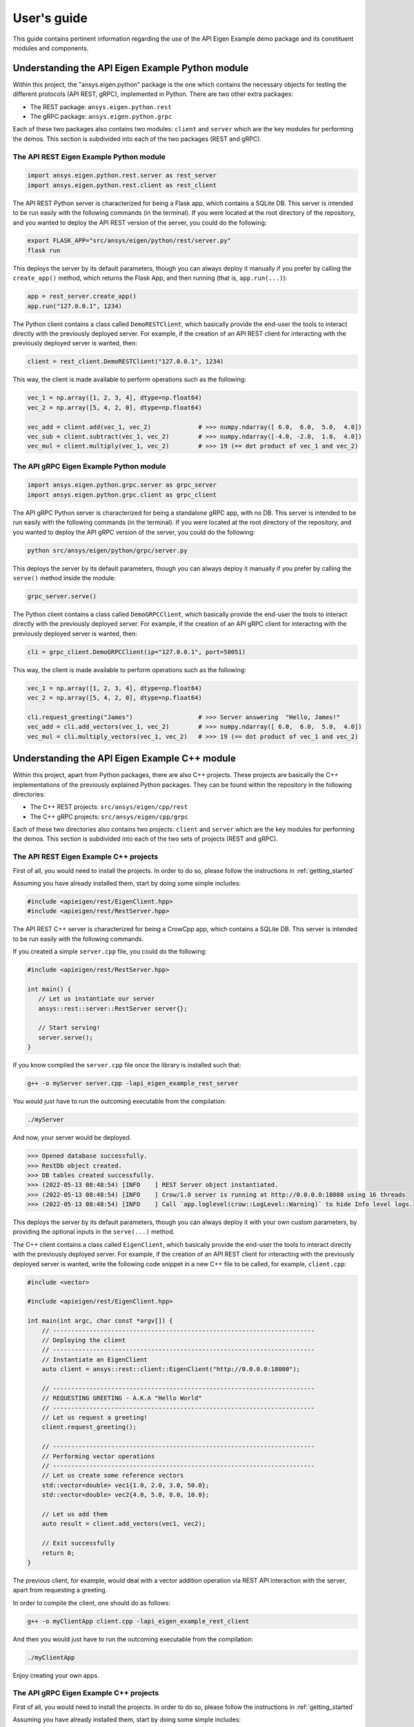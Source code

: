 
.. _user_guide:

************
User's guide
************
This guide contains pertinent information regarding the use of the API Eigen Example
demo package and its constituent modules and components.

=================================================
Understanding the API Eigen Example Python module
=================================================
Within this project, the "ansys.eigen.python" package is the one which contains the necessary objects for
testing the different protocols (API REST, gRPC), implemented in Python. There are two other extra packages:

- The REST package: ``ansys.eigen.python.rest``
- The gRPC package: ``ansys.eigen.python.grpc``

Each of these two packages also contains two modules: ``client`` and ``server`` which are the key modules for
performing the demos. This section is subdivided into each of the two packages (REST and gRPC).

----------------------------------------
The API REST Eigen Example Python module
----------------------------------------

.. code:: python

   import ansys.eigen.python.rest.server as rest_server
   import ansys.eigen.python.rest.client as rest_client


The API REST Python server is characterized for being a Flask app, which
contains a SQLite DB. This server is intended to be run easily with the following
commands (in the terminal). If you were located at the root directory of the repository, and you wanted to
deploy the API REST version of the server, you could do the following:

.. code:: bash

   export FLASK_APP="src/ansys/eigen/python/rest/server.py"
   flask run

This deploys the server by its default parameters, though you can always deploy it manually if you prefer by
calling the ``create_app()`` method, which returns the Flask App, and then running (that is, ``app.run(...)``):

.. code:: python

   app = rest_server.create_app()
   app.run("127.0.0.1", 1234)

The Python client contains a class called ``DemoRESTClient``, which basically provide the end-user the tools to interact
directly with the previously deployed server. For example, if the creation of an API REST client for interacting with
the previously deployed server is wanted, then:

.. code:: python

   client = rest_client.DemoRESTClient("127.0.0.1", 1234)

This way, the client is made available to perform operations such as the following:

.. code:: python

   vec_1 = np.array([1, 2, 3, 4], dtype=np.float64)
   vec_2 = np.array([5, 4, 2, 0], dtype=np.float64)

   vec_add = client.add(vec_1, vec_2)             # >>> numpy.ndarray([ 6.0,  6.0,  5.0,  4.0])
   vec_sub = client.subtract(vec_1, vec_2)        # >>> numpy.ndarray([-4.0, -2.0,  1.0,  4.0])
   vec_mul = client.multiply(vec_1, vec_2)        # >>> 19 (== dot product of vec_1 and vec_2)

----------------------------------------
The API gRPC Eigen Example Python module
----------------------------------------

.. code:: python

   import ansys.eigen.python.grpc.server as grpc_server
   import ansys.eigen.python.grpc.client as grpc_client


The API gRPC Python server is characterized for being a standalone gRPC app, with no DB.
This server is intended to be run easily with the following commands (in the terminal). If you were located
at the root directory of the repository, and you wanted to deploy the API gRPC version of the server, you 
could do the following:

.. code:: bash

   python src/ansys/eigen/python/grpc/server.py

This deploys the server by its default parameters, though you can always deploy it manually if you prefer by
calling the ``serve()`` method inside the module:

.. code:: python

   grpc_server.serve()

The Python client contains a class called ``DemoGRPCClient``, which basically provide the end-user the tools to interact
directly with the previously deployed server. For example, if the creation of an API gRPC client for interacting with
the previously deployed server is wanted, then:

.. code:: python

   cli = grpc_client.DemoGRPCClient(ip="127.0.0.1", port=50051)

This way, the client is made available to perform operations such as the following:

.. code:: python

   vec_1 = np.array([1, 2, 3, 4], dtype=np.float64)
   vec_2 = np.array([5, 4, 2, 0], dtype=np.float64)

   cli.request_greeting("James")                  # >>> Server answering  "Hello, James!"
   vec_add = cli.add_vectors(vec_1, vec_2)        # >>> numpy.ndarray([ 6.0,  6.0,  5.0,  4.0])
   vec_mul = cli.multiply_vectors(vec_1, vec_2)   # >>> 19 (== dot product of vec_1 and vec_2)

==============================================
Understanding the API Eigen Example C++ module
==============================================

Within this project, apart from Python packages, there are also C++ projects. These projects are basically the C++ implementations
of the previously explained Python packages. They can be found within the repository in the following directories:

- The C++ REST projects: ``src/ansys/eigen/cpp/rest``
- The C++ gRPC projects: ``src/ansys/eigen/cpp/grpc``

Each of these two directories also contains two projects: ``client`` and ``server`` which are the key modules for
performing the demos. This section is subdivided into each of the two sets of projects (REST and gRPC).

---------------------------------------
The API REST Eigen Example C++ projects
---------------------------------------

First of all, you would need to install the projects. In order to do so, please follow the instructions in
:ref:`getting_started`

Assuming you have already installed them, start by doing some simple includes:

.. code:: cpp

   #include <apieigen/rest/EigenClient.hpp>
   #include <apieigen/rest/RestServer.hpp>


The API REST C++ server is characterized for being a CrowCpp app, which
contains a SQLite DB. This server is intended to be run easily with the following
commands. 

If you created a simple ``server.cpp`` file, you could do the following:

.. code:: cpp

   #include <apieigen/rest/RestServer.hpp>

   int main() {
      // Let us instantiate our server
      ansys::rest::server::RestServer server{};

      // Start serving!
      server.serve();
   }

If you know compiled the ``server.cpp`` file once the library is installed such that:

.. code:: bash

   g++ -o myServer server.cpp -lapi_eigen_example_rest_server

You would just have to run the outcoming executable from the compilation:

.. code:: bash
   
   ./myServer

And now, your server would be deployed.

.. code:: bash

   >>> Opened database successfully.
   >>> RestDb object created.
   >>> DB tables created successfully.
   >>> (2022-05-13 08:48:54) [INFO    ] REST Server object instantiated.
   >>> (2022-05-13 08:48:54) [INFO    ] Crow/1.0 server is running at http://0.0.0.0:18080 using 16 threads
   >>> (2022-05-13 08:48:54) [INFO    ] Call `app.loglevel(crow::LogLevel::Warning)` to hide Info level logs.

This deploys the server by its default parameters, though you can always deploy it with your own custom
parameters, by providing the optional inputs in the ``serve(...)`` method.

The C++ client contains a class called ``EigenClient``, which basically provide the end-user the tools to interact
directly with the previously deployed server. For example, if the creation of an API REST client for interacting with
the previously deployed server is wanted, write the following code snippet in a new C++ file to be called,
for example, ``client.cpp``:

.. code:: cpp

   #include <vector>

   #include <apieigen/rest/EigenClient.hpp>

   int main(int argc, char const *argv[]) {
       // ------------------------------------------------------------------------
       // Deploying the client
       // ------------------------------------------------------------------------
       // Instantiate an EigenClient
       auto client = ansys::rest::client::EigenClient("http://0.0.0.0:18080");

       // ------------------------------------------------------------------------
       // REQUESTING GREETING - A.K.A "Hello World"
       // ------------------------------------------------------------------------
       // Let us request a greeting!
       client.request_greeting();

       // ------------------------------------------------------------------------
       // Performing vector operations
       // ------------------------------------------------------------------------
       // Let us create some reference vectors
       std::vector<double> vec1{1.0, 2.0, 3.0, 50.0};
       std::vector<double> vec2{4.0, 5.0, 8.0, 10.0};

       // Let us add them
       auto result = client.add_vectors(vec1, vec2);

       // Exit successfully
       return 0;
   }


The previous client, for example, would deal with a vector addition operation via REST API interaction
with the server, apart from requesting a greeting.

In order to compile the client, one should do as follows:

.. code:: bash

   g++ -o myClientApp client.cpp -lapi_eigen_example_rest_client

And then you would just have to run the outcoming executable from the compilation:

.. code:: bash
   
   ./myClientApp

Enjoy creating your own apps.

---------------------------------------
The API gRPC Eigen Example C++ projects
---------------------------------------

First of all, you would need to install the projects. In order to do so, please follow the instructions in
:ref:`getting_started`

Assuming you have already installed them, start by doing some simple includes:

.. code:: cpp

   #include <apieigen/grpc/GRPCClient.hpp>
   #include <apieigen/grpc/GRPCServer.hpp>


The API gRPC C++ server is characterized for being a standalone gRPC app. This server is intended
to be run easily with the following commands. 

If you created a simple ``server.cpp`` file, you could do the following:

.. code:: cpp

   #include <apieigen/grpc/GRPCServer.hpp>

   int main() {
      // Let us instantiate our server
      ansys::grpc::server::GRPCServer server{};

      // Start serving!
      server.serve();
   }

If you know compiled the ``server.cpp`` file once the library is installed such that:

.. code:: bash

   g++ -o myServer server.cpp -lapi_eigen_example_grpc_server

You would just have to run the outcoming executable from the compilation:

.. code:: bash
   
   ./myServer

And now, your server would be deployed.

.. code:: bash

   >>> Instantiating our server...
   >>> GRPCService object created.
   >>> Server listening on 0.0.0.0:50000

This deploys the server by its default parameters, though you can always deploy it with your own custom
parameters, by providing the optional inputs in the ``serve(...)`` method.

The C++ client contains a class called ``GRPCClient``, which basically provide the end-user the tools to interact
directly with the previously deployed server. For example, if the creation of an API gRPC client for interacting with
the previously deployed server is wanted, write the following code snippet in a new C++ file to be called,
for example, ``client.cpp``:

.. code:: cpp

   #include <vector>

   #include <apieigen/grpc/GRPCClient.hpp>

   int main() {
       // ------------------------------------------------------------------------
       // Deploying the client
       // ------------------------------------------------------------------------
       // Instantiate a GRPCClient
       ansys::grpc::client::GRPCClient client{"0.0.0.0", 50000};

       // ------------------------------------------------------------------------
       // REQUESTING GREETING - A.K.A "Hello World"
       // ------------------------------------------------------------------------
       // Let us request a greeting!
       client.request_greeting("Michael");

       // ------------------------------------------------------------------------
       // Performing vector operations
       // ------------------------------------------------------------------------
       // Let us create some reference vectors
       std::vector<double> vec1{1.0, 2.0, 3.0, 50.0};
       std::vector<double> vec2{4.0, 5.0, 8.0, 10.0};

       // Let us add them
       auto result = client.add_vectors(vec1, vec2);

       // Exit successfully
       return 0;
   }


The previous client, for example, would deal with a vector addition operation via gRPC API interaction
with the server, apart from requesting a greeting.

In order to compile the client app, one should do as follows:

.. code:: bash

   g++ -o myClientApp client.cpp -lapi_eigen_example_grpc_client

And then you would just have to run the outcoming executable from the compilation:

.. code:: bash
   
   ./myClientApp

.. code:: bash

   GRPCClient object created.
   >>>> Requesting greeting for Michael
   >>>> Server answered --> Hello, Michael!
   >>>> Requesting vector addition!
   >>>> Server vector addition successful! Retrieving vector.
   GRPCClient object destroyed.

And on the server side you would be seeing these logs:

.. code:: bash

   >>>> Greeting requested! Requested by Michael
   >>>> Vector addition requested!
   >>>> Incoming Vector:  1  2  3 50
   >>>> Incoming Vector:  4  5  8 10
   >>>> Result of addition:  5  7 11 60
   Enjoy creating your own apps!

Enjoy creating your own apps.